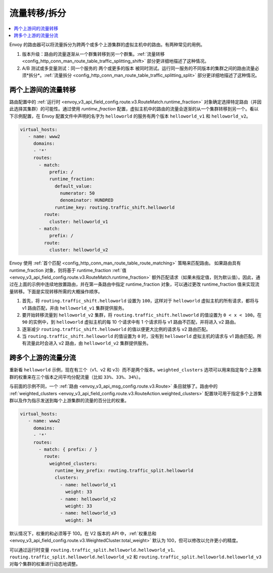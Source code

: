 .. _config_http_conn_man_route_table_traffic_splitting:

流量转移/拆分
=================

.. contents::
  :local:

Envoy 的路由器可以将流量拆分为跨两个或多个上游集群的虚拟主机中的路由。有两种常见的用例。

1. 版本升级：路由的流量逐渐从一个群集转移到另一个群集。:ref:`流量转移 <config_http_conn_man_route_table_traffic_splitting_shift>` 部分更详细地描述了这种情况。

2. A/B 测试或多变量测试：同一个服务的 ``两个或更多的版本`` 被同时测试。运行同一服务的不同版本的集群之间的路由流量必须*拆分*。:ref:`流量拆分 <config_http_conn_man_route_table_traffic_splitting_split>` 部分更详细地描述了这种情况。

.. _config_http_conn_man_route_table_traffic_splitting_shift:

两个上游间的流量转移
---------------------

路由配置中的 :ref:`运行时 <envoy_v3_api_field_config.route.v3.RouteMatch.runtime_fraction>` 对象确定选择特定路由（并因此选择其集群）的可能性。通过使用 *runtime_fraction* 配置，虚拟主机中的路由的流量会逐渐的从一个集群转移到另一个。看以下示例配置，在 Envoy 配置文件中声明的名字为 ``helloworld`` 的服务有两个版本 ``helloworld_v1`` 和 ``helloworld_v2``。

.. code-block:: yaml

  virtual_hosts:
     - name: www2
       domains:
       - '*'
       routes:
         - match:
             prefix: /
             runtime_fraction:
               default_value:
                 numerator: 50
                 denominator: HUNDRED
               runtime_key: routing.traffic_shift.helloworld
           route:
             cluster: helloworld_v1
         - match:
             prefix: /
           route:
             cluster: helloworld_v2


Envoy 使用 :ref:`首个匹配 <config_http_conn_man_route_table_route_matching>` 策略来匹配路由。
如果路由具有 runtime_fraction 对象，则将基于 runtime_fraction :ref:`值 <envoy_v3_api_field_config.route.v3.RouteMatch.runtime_fraction>` 额外匹配请求（如果未指定值，则为默认值）。因此，通过在上面的示例中连续地放置路由，并在第一条路由中指定 runtime_fraction 对象，可以通过更改 runtime_fraction 值来实现流量转移。下面是实现转移所需的大概操作顺序。

1. 首先，将 ``routing.traffic_shift.helloworld`` 设置为 ``100``，这样对于 ``helloworld`` 虚拟主机的所有请求，都将与 v1 路由匹配，并由 ``helloworld_v1`` 集群提供服务。
2. 要开始转移流量到 ``helloworld_v2`` 集群，将 ``routing.traffic_shift.helloworld`` 的值设置为 ``0 < x < 100``。在 ``90`` 的实例中，到 ``helloworld`` 虚拟主机的每 10 个请求中有 1 个请求将与 v1 路由不匹配，并将进入 v2 路由。
3. 逐渐减少 ``routing.traffic_shift.helloworld`` 的值以便更大比例的请求与 v2 路由匹配。
4. 当 ``routing.traffic_shift.helloworld`` 的值设置为 ``0`` 时，没有到 ``helloworld`` 虚拟主机的请求与 v1 路由匹配。所有流量此时会进入 v2 路由，由 ``helloworld_v2`` 集群提供服务。


.. _config_http_conn_man_route_table_traffic_splitting_split:

跨多个上游的流量分流
----------------------

重新看 ``helloworld`` 示例，现在有三个（v1、v2 和 v3）而不是两个版本。``weighted_clusters`` 选项可以用来指定每个上游集群的权重来在三个版本之间平均分配流量（比如 ``33%、33%、34%``）。

与前面的示例不同，一个 :ref:`路由
<envoy_v3_api_msg_config.route.v3.Route>` 条目就够了。路由中的 :ref:`weighted_clusters <envoy_v3_api_field_config.route.v3.RouteAction.weighted_clusters>` 配置块可用于指定多个上游集群以及作为指示发送到每个上游集群的流量的百分比的权重。

.. code-block:: yaml

  virtual_hosts:
     - name: www2
       domains:
       - '*'
       routes:
         - match: { prefix: / }
           route:
             weighted_clusters:
               runtime_key_prefix: routing.traffic_split.helloworld
               clusters:
                 - name: helloworld_v1
                   weight: 33
                 - name: helloworld_v2
                   weight: 33
                 - name: helloworld_v3
                   weight: 34


默认情况下，权重的和必须等于 100。在 V2 版本的 API 中，:ref:`权重总和 <envoy_v3_api_field_config.route.v3.WeightedCluster.total_weight>` 默认为 100，但可以修改以允许更小的精度。

可以通过运行时变量 ``routing.traffic_split.helloworld.helloworld_v1``、``routing.traffic_split.helloworld.helloworld_v2`` 和
``routing.traffic_split.helloworld.helloworld_v3`` 对每个集群的权重进行动态地调整。
